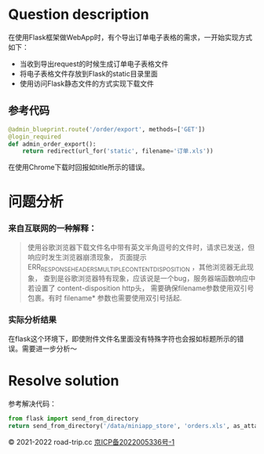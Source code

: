 #+title ERR_RESPONSE_HEADERS_MULTIPLE_CONTENT_DISPOSITION
#+author iiCodeThings
#+date 2022-03-04

* Question description
在使用Flask框架做WebApp时，有个导出订单电子表格的需求，一开始实现方式如下：
+ 当收到导出request的时候生成订单电子表格文件
+ 将电子表格文件存放到Flask的static目录里面
+ 使用访问Flask静态文件的方式实现下载文件
** 参考代码
#+begin_src python
  @admin_blueprint.route('/order/export', methods=['GET'])
  @login_required
  def admin_order_export():
      return redirect(url_for('static', filename='订单.xls'))
#+end_src

在使用Chrome下载时回报如title所示的错误。
* 问题分析
*** 来自互联网的一种解释：
#+begin_quote
使用谷歌浏览器下载文件名中带有英文半角逗号的文件时，请求已发送，但响应时发生浏览器崩溃现象，
页面提示 ERR_RESPONSE_HEADERS_MULTIPLE_CONTENT_DISPOSITION ，其他浏览器无此现象，
查到是谷歌浏览器特有现象，应该说是一个bug，服务器端函数响应中若设置了 content-disposition http头，
需要确保filename参数使用双引号包裹。有时 filename* 参数也需要使用双引号括起.
#+end_quote
*** 实际分析结果
在flask这个环境下，即使附件文件名里面没有特殊字符也会报如标题所示的错误。需要进一步分析～
* Resolve solution
参考解决代码：
#+begin_src python
  from flask import send_from_directory
  return send_from_directory('/data/miniapp_store', 'orders.xls', as_attachment=True)
#+end_src

#+begin_center
© 2021-2022 road-trip.cc [[https://beian.miit.gov.cn/][京ICP备2022005336号-1]]
#+end_center
